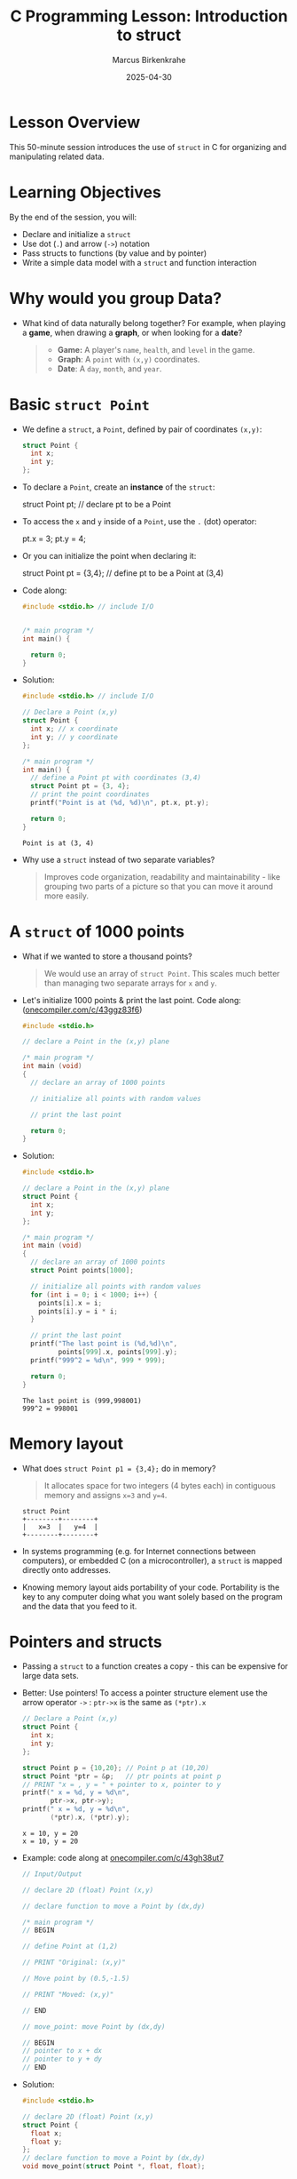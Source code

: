 #+TITLE: C Programming Lesson: Introduction to struct
#+AUTHOR: Marcus Birkenkrahe
#+DATE: 2025-04-30
#+OPTIONS: toc:nil num:nil
#+STARTUP: overview hideblocks indent entitiespretty:
* Lesson Overview

This 50-minute session introduces the use of ~struct~ in C for
organizing and manipulating related data.

* Learning Objectives

By the end of the session, you will:
- Declare and initialize a ~struct~
- Use dot (=.=) and arrow (=->=) notation
- Pass structs to functions (by value and by pointer)
- Write a simple data model with a ~struct~ and function interaction

* Why would you group Data?

- What kind of data naturally belong together? For example, when
  playing a *game*, when drawing a *graph*, or when looking for a *date*?

  #+begin_quote
  + *Game:* A player's =name=, =health=, and =level= in the game.
  + *Graph*: A =point= with =(x,y)= coordinates.
  + *Date*: A =day=, =month=, and =year=.
  #+end_quote

* Basic ~struct Point~

- We define a ~struct~, a =Point=, defined by pair of coordinates =(x,y)=:
  #+begin_src C :results none
    struct Point {
      int x;
      int y;
    };
  #+end_src

- To declare a =Point=, create an *instance* of the ~struct~:
  #+begin_example C
    struct Point pt; // declare pt to be a Point
  #+end_example

- To access the =x= and =y= inside of a =Point=, use the =.= (dot) operator:
  #+begin_example C
    pt.x = 3;
    pt.y = 4;
  #+end_example

- Or you can initialize the point when declaring it:
  #+begin_example C
    struct Point pt = {3,4}; // define pt to be a Point at (3,4)
  #+end_example

- Code along:
  #+begin_src C :results output
    #include <stdio.h> // include I/O


    /* main program */
    int main() {

      return 0;
    }
  #+end_src

- Solution:
  #+begin_src C :results output
    #include <stdio.h> // include I/O

    // Declare a Point (x,y)
    struct Point {
      int x; // x coordinate
      int y; // y coordinate
    };

    /* main program */
    int main() {
      // define a Point pt with coordinates (3,4)
      struct Point pt = {3, 4};
      // print the point coordinates
      printf("Point is at (%d, %d)\n", pt.x, pt.y);

      return 0;
    }
  #+end_src

  #+RESULTS:
  : Point is at (3, 4)

- Why use a ~struct~ instead of two separate variables?
  #+begin_quote
  Improves code organization, readability and maintainability - like
  grouping two parts of a picture so that you can move it around more
  easily.
  #+end_quote

* A ~struct~ of 1000 points

- What if we wanted to store a thousand points?
  #+begin_quote
  We would use an array of =struct Point=. This scales much better than
  managing two separate arrays for =x= and =y=.
  #+end_quote

- Let's initialize 1000 points & print the last point. Code along:
  ([[https://onecompiler.com/c/43ggz83f6][onecompiler.com/c/43ggz83f6]])

  #+begin_src C :main no :includes
    #include <stdio.h>

    // declare a Point in the (x,y) plane

    /* main program */
    int main (void)
    {
      // declare an array of 1000 points

      // initialize all points with random values

      // print the last point

      return 0;
    }
  #+end_src

- Solution:
  #+begin_src C :main no :includes
    #include <stdio.h>

    // declare a Point in the (x,y) plane
    struct Point {
      int x;
      int y;
    };

    /* main program */
    int main (void)
    {
      // declare an array of 1000 points
      struct Point points[1000];

      // initialize all points with random values
      for (int i = 0; i < 1000; i++) {
        points[i].x = i;
        points[i].y = i * i;
      }

      // print the last point
      printf("The last point is (%d,%d)\n",
             points[999].x, points[999].y);
      printf("999^2 = %d\n", 999 * 999);

      return 0;
    }
  #+end_src

  #+RESULTS:
  : The last point is (999,998001)
  : 999^2 = 998001

* Memory layout

- What does =struct Point p1 = {3,4};= do in memory?

  #+begin_quote
  It allocates space for two integers (4 bytes each) in contiguous
  memory and assigns =x=3= and =y=4=.
  #+end_quote

  #+begin_example
  struct Point
  +--------+--------+
  |   x=3  |   y=4  |
  +--------+--------+
  #+end_example

- In systems programming (e.g. for Internet connections between
  computers), or embedded C (on a microcontroller), a ~struct~ is mapped
  directly onto addresses.

- Knowing memory layout aids portability of your code. Portability is
  the key to any computer doing what you want solely based on the
  program and the data that you feed to it.

* Pointers and structs

- Passing a ~struct~ to a function creates a copy - this can be
  expensive for large data sets.

- Better: Use pointers! To access a pointer structure element use the
  arrow operator ~->~ : =ptr->x= is the same as =(*ptr).x=
  #+begin_src C :results output :main yes :includes <stdio.h>
    // Declare a Point (x,y)
    struct Point {
      int x;
      int y;
    };

    struct Point p = {10,20}; // Point p at (10,20)
    struct Point *ptr = &p;   // ptr points at point p
    // PRINT "x = , y = " + pointer to x, pointer to y
    printf(" x = %d, y = %d\n",
           ptr->x, ptr->y);
    printf(" x = %d, y = %d\n",
           (*ptr).x, (*ptr).y);
  #+end_src

  #+RESULTS:
  : x = 10, y = 20
  : x = 10, y = 20

- Example: code along at [[https://onecompiler.com/c/43gh38ut7][onecompiler.com/c/43gh38ut7]]
  #+begin_src C :main no :includes :results output
    // Input/Output

    // declare 2D (float) Point (x,y)

    // declare function to move a Point by (dx,dy)

    /* main program */
    // BEGIN

    // define Point at (1,2)

    // PRINT "Original: (x,y)"

    // Move point by (0.5,-1.5)

    // PRINT "Moved: (x,y)"

    // END

    // move_point: move Point by (dx,dy)

    // BEGIN
    // pointer to x + dx
    // pointer to y + dy
    // END
  #+end_src

- Solution:
  #+begin_src C :main no :includes :results output
    #include <stdio.h>

    // declare 2D (float) Point (x,y)
    struct Point {
      float x;
      float y;
    };
    // declare function to move a Point by (dx,dy)
    void move_point(struct Point *, float, float);

    /* main program */
    int main(void)
    { // BEGIN

      // define Point at (1,2)
      struct Point p = {1.0,2.0};
      // PRINT "Original: (x,y)"
      printf("Original: (%.2f,%.2f)\n", p.x, p.y);
      // Move point by (0.5,-1.5)
      move_point(&p, 0.5, -1.5);
      // PRINT "Moved: (x,y)"
      printf("Moved:    (%.2f,%.2f)\n", p.x, p.y);

      return 0;
    } // END

    // move_point: move Point by (dx,dy)
    void move_point(struct Point *p, float dx, float dy)
    { // BEGIN
      p->x += dx; // pointer to x + dx
      p->y += dy; // pointer to y + dy
    } // END
  #+end_src

  #+RESULTS:
  : Original: (1.00,2.00)
  : Moved:    (1.50,0.50)

* ~struct Player~ and I/O

- Example: a =Player= structure with player's =name= and =health=.
  #+begin_src c
    #include <stdio.h>
    #include <string.h>

    struct Player {
      char name[20];
      int health;
    };

    void takeDamage(struct Player *p, int dmg) {
      p->health -= dmg;
    }

    int main() {
      struct Player hero;
      strcpy(hero.name, "Link");
      hero.health = 100;

      printf("Player: %s\nHealth: %d\n", hero.name, hero.health);

      takeDamage(&hero, 25);
      printf("After damage: %d\n", hero.health);
      return 0;
    }
  #+end_src

* Coding Challenge – ~Rectangle~ + Area

** Task

- Define a ~struct Rectangle~ with two ~struct Point~ fields, ~topLeft~ and
  ~bottomRight~.
- Write a function ~int area(struct Rectangle r)~ to compute area
- In ~main()~, define a rectangle and print the area

- Solution:
  #+begin_src c
    #include <stdio.h>

    struct Point {
      int x, y;
    };

    struct Rectangle {
      struct Point topLeft;
      struct Point bottomRight;
    };

    int area(struct Rectangle r) {
      int width = r.bottomRight.x - r.topLeft.x;
      int height = r.topLeft.y - r.bottomRight.y;
      return width * height;
    }

    int main() {
      struct Rectangle rect = {{1, 5}, {6, 1}};
      printf("Area: %d\n", area(rect));
      return 0;
    }
  #+end_src

** Bonus
- Let the user enter the 4 coordinates via ~scanf~
- Add a function to print the rectangle corners

* Recap and Reflection

** Recap Prompts
- When would you use a ~struct~?
- What's the difference between passing a ~struct~ by value vs pointer?
- Explain the difference between ~.x~ and ~->x~ in one sentence

* Homework (Optional)

Extend the ~Rectangle~ to include a function for perimeter.

